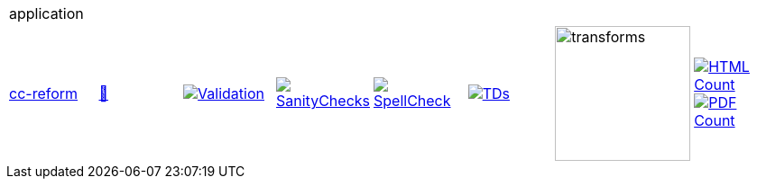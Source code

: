 [cols="1,1,1,1,1,1,1,1"]
|===
8+|application 
| https://github.com/commoncriteria/application/tree/cc-reform[cc-reform] 
a| https://commoncriteria.github.io/application/cc-reform/application-release.html[📄]
a|[link=https://github.com/commoncriteria/application/blob/gh-pages/cc-reform/ValidationReport.txt]
image::https://raw.githubusercontent.com/commoncriteria/application/gh-pages/cc-reform/validation.svg[Validation]
a|[link=https://github.com/commoncriteria/application/blob/gh-pages/cc-reform/SanityChecksOutput.md]
image::https://raw.githubusercontent.com/commoncriteria/application/gh-pages/cc-reform/warnings.svg[SanityChecks]
a|[link=https://github.com/commoncriteria/application/blob/gh-pages/cc-reform/SpellCheckReport.txt]
image::https://raw.githubusercontent.com/commoncriteria/application/gh-pages/cc-reform/spell-badge.svg[SpellCheck]
a|[link=https://github.com/commoncriteria/application/blob/gh-pages/cc-reform/TDValidationReport.txt]
image::https://raw.githubusercontent.com/commoncriteria/application/gh-pages/cc-reform/tds.svg[TDs]
a|image::https://raw.githubusercontent.com/commoncriteria/application/gh-pages/cc-reform/transforms.svg[transforms,150]
a| [link=https://github.com/commoncriteria/application/blob/gh-pages/cc-reform/HTMLs.adoc]
image::https://raw.githubusercontent.com/commoncriteria/application/gh-pages/cc-reform/html_count.svg[HTML Count]
[link=https://github.com/commoncriteria/application/blob/gh-pages/cc-reform/PDFs.adoc]
image::https://raw.githubusercontent.com/commoncriteria/application/gh-pages/cc-reform/pdf_count.svg[PDF Count]
|===
